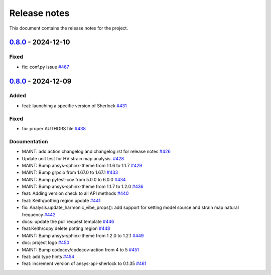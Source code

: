 .. _ref_release_notes:

Release notes
#############

This document contains the release notes for the project.

.. vale off

.. towncrier release notes start

`0.8.0 <https://github.com/ansys/pysherlock/releases/tag/v0.8.0>`_ - 2024-12-10
===============================================================================

Fixed
^^^^^

- fix: conf.py issue `#467 <https://github.com/ansys/pysherlock/pull/467>`_

`0.8.0 <https://github.com/ansys/pysherlock/releases/tag/v0.8.0>`_ - 2024-12-09
===============================================================================

Added
^^^^^

- feat: launching a specific version of Sherlock `#431 <https://github.com/ansys/pysherlock/pull/431>`_


Fixed
^^^^^

- fix: proper AUTHORS file `#438 <https://github.com/ansys/pysherlock/pull/438>`_


Documentation
^^^^^^^^^^^^^

- MAINT: add action changelog and changelog.rst for release notes `#426 <https://github.com/ansys/pysherlock/pull/426>`_
- Update unit test for HV strain map analysis. `#428 <https://github.com/ansys/pysherlock/pull/428>`_
- MAINT: Bump ansys-sphinx-theme from 1.1.6 to 1.1.7 `#429 <https://github.com/ansys/pysherlock/pull/429>`_
- MAINT: Bump grpcio from 1.67.0 to 1.67.1 `#433 <https://github.com/ansys/pysherlock/pull/433>`_
- MAINT: Bump pytest-cov from 5.0.0 to 6.0.0 `#434 <https://github.com/ansys/pysherlock/pull/434>`_
- MAINT: Bump ansys-sphinx-theme from 1.1.7 to 1.2.0 `#436 <https://github.com/ansys/pysherlock/pull/436>`_
- feat: Adding version check to all API methods `#440 <https://github.com/ansys/pysherlock/pull/440>`_
- feat: Keith/potting region update `#441 <https://github.com/ansys/pysherlock/pull/441>`_
- fix: Analysis.update_harmonic_vibe_props(): add support for setting model source and strain map natural frequency `#442 <https://github.com/ansys/pysherlock/pull/442>`_
- docs: update the pull request template `#446 <https://github.com/ansys/pysherlock/pull/446>`_
- feat:Keith/copy delete potting region `#448 <https://github.com/ansys/pysherlock/pull/448>`_
- MAINT: Bump ansys-sphinx-theme from 1.2.0 to 1.2.1 `#449 <https://github.com/ansys/pysherlock/pull/449>`_
- doc: project logo `#450 <https://github.com/ansys/pysherlock/pull/450>`_
- MAINT: Bump codecov/codecov-action from 4 to 5 `#451 <https://github.com/ansys/pysherlock/pull/451>`_
- feat: add type hints `#454 <https://github.com/ansys/pysherlock/pull/454>`_
- feat: increment version of ansys-api-sherlock to 0.1.35 `#461 <https://github.com/ansys/pysherlock/pull/461>`_

.. vale on